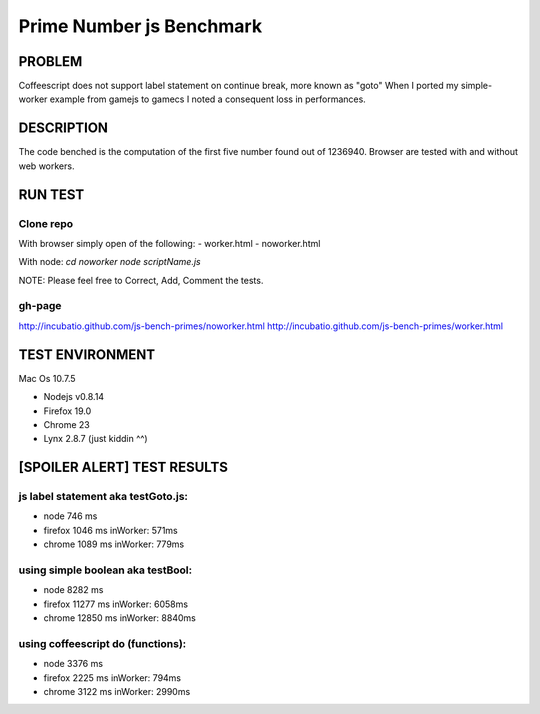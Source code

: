 =========================
Prime Number js Benchmark
=========================



PROBLEM
-------

Coffeescript does not support label statement on continue break, more known as "goto"
When I ported my simple-worker example from gamejs to gamecs I noted a consequent loss in performances.



DESCRIPTION
-----------

The code benched is the computation of the first five number found out of 1236940.
Browser are tested with and without web workers.



RUN TEST
--------

Clone repo
~~~~~~~~~~
With browser simply open of the following:
- worker.html
- noworker.html

With node:
`cd noworker`
`node scriptName.js`

NOTE: Please feel free to Correct, Add, Comment the tests.


gh-page
~~~~~~
http://incubatio.github.com/js-bench-primes/noworker.html
http://incubatio.github.com/js-bench-primes/worker.html




TEST ENVIRONMENT
----------------

Mac Os 10.7.5

- Nodejs v0.8.14
- Firefox 19.0 
- Chrome 23
- Lynx 2.8.7 (just kiddin ^^)




[SPOILER ALERT] TEST RESULTS
-----------------------------

js label statement aka testGoto.js: 
~~~~~~~~~~~~~~~~~~~~~~~~~~~~~~~~~~~~

- node    746  ms
- firefox 1046 ms  inWorker: 571ms
- chrome  1089 ms  inWorker: 779ms


using simple boolean aka testBool:
~~~~~~~~~~~~~~~~~~~~~~~~~~~~~~~~~~

- node     8282 ms
- firefox  11277 ms inWorker: 6058ms
- chrome   12850 ms inWorker: 8840ms


using coffeescript do (functions):
~~~~~~~~~~~~~~~~~~~~~~~~~~~~~~~~~~~

- node    3376 ms
- firefox 2225 ms   inWorker: 794ms
- chrome  3122 ms   inWorker: 2990ms
